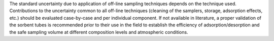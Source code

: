 .. This file is made to explain Sampling Volume Accuracy Uncertainty. 



The standard uncertainty due to application of off-line sampling techniques depends on
the technique used. Contributions to the uncertainty common to all off-line techniques (cleaning of
the samplers, storage, adsorption effects, etc.) should be evaluated case-by-case and per
individual component. If not available in literature, a proper validation of the sorbent tubes is
recommended prior to their use in the field to establish the efficiency of adsorption/desorption and
the safe sampling volume at different composition levels and atmospheric conditions.